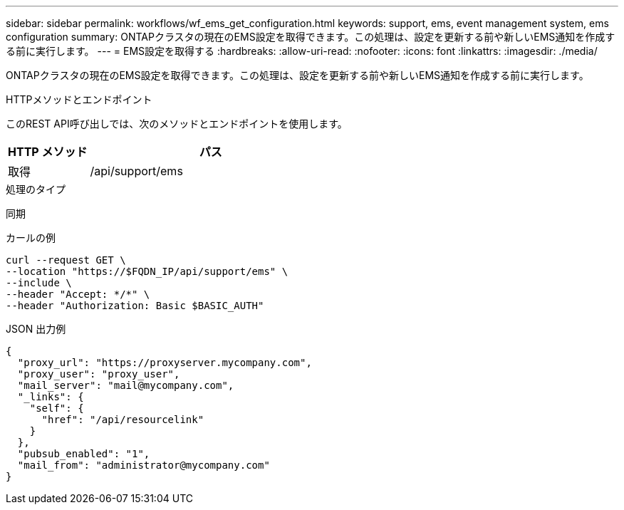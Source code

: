 ---
sidebar: sidebar 
permalink: workflows/wf_ems_get_configuration.html 
keywords: support, ems, event management system, ems configuration 
summary: ONTAPクラスタの現在のEMS設定を取得できます。この処理は、設定を更新する前や新しいEMS通知を作成する前に実行します。 
---
= EMS設定を取得する
:hardbreaks:
:allow-uri-read: 
:nofooter: 
:icons: font
:linkattrs: 
:imagesdir: ./media/


[role="lead"]
ONTAPクラスタの現在のEMS設定を取得できます。この処理は、設定を更新する前や新しいEMS通知を作成する前に実行します。

.HTTPメソッドとエンドポイント
このREST API呼び出しでは、次のメソッドとエンドポイントを使用します。

[cols="25,75"]
|===
| HTTP メソッド | パス 


| 取得 | /api/support/ems 
|===
.処理のタイプ
同期

.カールの例
[source, curl]
----
curl --request GET \
--location "https://$FQDN_IP/api/support/ems" \
--include \
--header "Accept: */*" \
--header "Authorization: Basic $BASIC_AUTH"
----
.JSON 出力例
[listing]
----
{
  "proxy_url": "https://proxyserver.mycompany.com",
  "proxy_user": "proxy_user",
  "mail_server": "mail@mycompany.com",
  "_links": {
    "self": {
      "href": "/api/resourcelink"
    }
  },
  "pubsub_enabled": "1",
  "mail_from": "administrator@mycompany.com"
}
----